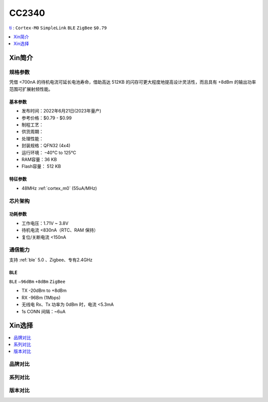 
.. _cc2340:

CC2340
============

`ti <https://www.ti.com.cn>`_ : ``Cortex-M0`` ``SimpleLink`` ``BLE`` ``ZigBee`` ``$0.79``

.. contents::
    :local:
    :depth: 1

Xin简介
-----------

.. image:: ./images/CC2340.png
    :target: https://www.ti.com.cn/zh-cn/wireless-connectivity/bluetooth/cc2340.html?HQS=epd-con-lpcs-cc2340_2q22-vanity-pp-lp-cn_awr


规格参数
~~~~~~~~~~~

凭借 <700nA 的待机电流可延长电池寿命，借助高达 512KB 的闪存可更大程度地提高设计灵活性，而且具有 +8dBm 的输出功率范围可扩展射频性能。 

基本参数
^^^^^^^^^^^

* 发布时间：2022年6月21日(2023年量产)
* 参考价格：$0.79 - $0.99
* 制程工艺：
* 供货周期：
* 处理性能：
* 封装规格：QFN32 (4x4)
* 运行环境： –40°C to 125°C
* RAM容量：36 KB
* Flash容量： 512 KB


特征参数
^^^^^^^^^^^

* 48MHz :ref:`cortex_m0` (55uA/MHz)


芯片架构
~~~~~~~~~~~~


功耗参数
^^^^^^^^^^^

* 工作电压：1.71V ~ 3.8V
* 待机电流 <830nA（RTC、RAM 保持）
* 复位/关断电流 <150nA


通信能力
~~~~~~~~~~~

支持 :ref:`ble` 5.0 、Zigbee、专有2.4GHz

BLE
^^^^^^^^^^^
``BLE`` ``–96dBm`` ``+8dBm`` ``ZigBee``

* TX -20dBm to +8dBm
* RX -96Bm (1Mbps)
* 无线电 Rx、Tx 功率为 0dBm 时，电流 <5.3mA
* 1s CONN 间隔：~6uA

Xin选择
-----------

.. contents::
    :local:
    :depth: 1


品牌对比
~~~~~~~~~~

系列对比
~~~~~~~~~~

.. image:: ./images/cc2340rx-price.png
    :target: https://www.ti.com.cn/zh-cn/wireless-connectivity/bluetooth/cc2340.html?HQS=epd-null-null-con_loki_3q22_wireless-exah-pp-EEWORLD_0825-cn_awr&DCM=yes&dclid=COS9kOqE5vkCFQ0DXAodOUYKHg


版本对比
~~~~~~~~~~

